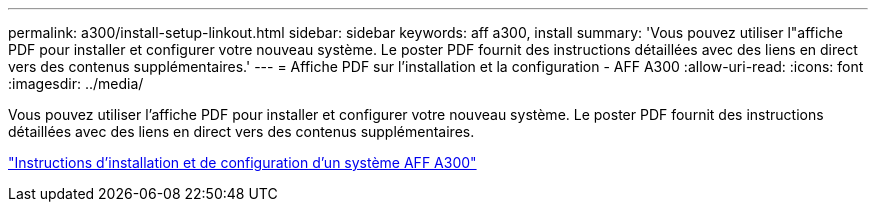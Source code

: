 ---
permalink: a300/install-setup-linkout.html 
sidebar: sidebar 
keywords: aff a300, install 
summary: 'Vous pouvez utiliser l"affiche PDF pour installer et configurer votre nouveau système. Le poster PDF fournit des instructions détaillées avec des liens en direct vers des contenus supplémentaires.' 
---
= Affiche PDF sur l'installation et la configuration - AFF A300
:allow-uri-read: 
:icons: font
:imagesdir: ../media/


Vous pouvez utiliser l'affiche PDF pour installer et configurer votre nouveau système. Le poster PDF fournit des instructions détaillées avec des liens en direct vers des contenus supplémentaires.

link:../media/PDF/AFF-A300_ISI_210-06657+B0_web.pdf["Instructions d'installation et de configuration d'un système AFF A300"^]
